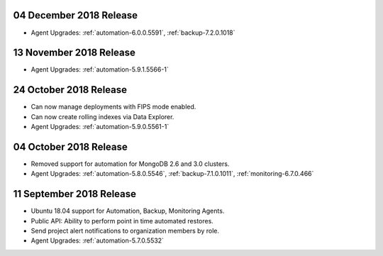 .. _cloudmanager-v20181204:

04 December 2018 Release
~~~~~~~~~~~~~~~~~~~~~~~~

- Agent Upgrades: :ref:`automation-6.0.0.5591`, :ref:`backup-7.2.0.1018`

.. _cloudmanager-v20181113:

13 November 2018 Release
~~~~~~~~~~~~~~~~~~~~~~~~

- Agent Upgrades: :ref:`automation-5.9.1.5566-1`

.. _cloudmanager-v20181024:

24 October 2018 Release
~~~~~~~~~~~~~~~~~~~~~~~

- Can now manage deployments with FIPS mode enabled.
- Can now create rolling indexes via Data Explorer.
- Agent Upgrades: :ref:`automation-5.9.0.5561-1`

.. _cloudmanager-v20181004:

04 October 2018 Release
~~~~~~~~~~~~~~~~~~~~~~~

- Removed support for automation for MongoDB 2.6 and 3.0 clusters.

- Agent Upgrades: :ref:`automation-5.8.0.5546`,
  :ref:`backup-7.1.0.1011`, :ref:`monitoring-6.7.0.466`

.. _cloudmanager-v20180911:

11 September 2018 Release
~~~~~~~~~~~~~~~~~~~~~~~~~

- Ubuntu 18.04 support for Automation, Backup, Monitoring Agents.
- Public API:  Ability to perform point in time automated restores.
- Send project alert notifications to organization members by role.

- Agent Upgrades: :ref:`automation-5.7.0.5532`
